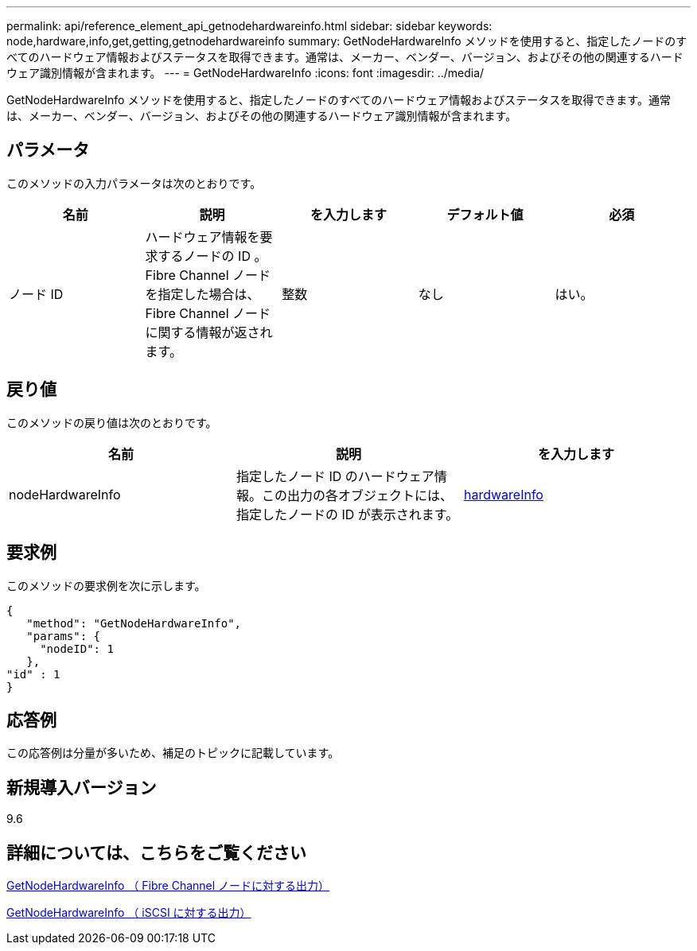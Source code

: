 ---
permalink: api/reference_element_api_getnodehardwareinfo.html 
sidebar: sidebar 
keywords: node,hardware,info,get,getting,getnodehardwareinfo 
summary: GetNodeHardwareInfo メソッドを使用すると、指定したノードのすべてのハードウェア情報およびステータスを取得できます。通常は、メーカー、ベンダー、バージョン、およびその他の関連するハードウェア識別情報が含まれます。 
---
= GetNodeHardwareInfo
:icons: font
:imagesdir: ../media/


[role="lead"]
GetNodeHardwareInfo メソッドを使用すると、指定したノードのすべてのハードウェア情報およびステータスを取得できます。通常は、メーカー、ベンダー、バージョン、およびその他の関連するハードウェア識別情報が含まれます。



== パラメータ

このメソッドの入力パラメータは次のとおりです。

|===
| 名前 | 説明 | を入力します | デフォルト値 | 必須 


 a| 
ノード ID
 a| 
ハードウェア情報を要求するノードの ID 。Fibre Channel ノードを指定した場合は、 Fibre Channel ノードに関する情報が返されます。
 a| 
整数
 a| 
なし
 a| 
はい。

|===


== 戻り値

このメソッドの戻り値は次のとおりです。

|===
| 名前 | 説明 | を入力します 


 a| 
nodeHardwareInfo
 a| 
指定したノード ID のハードウェア情報。この出力の各オブジェクトには、指定したノードの ID が表示されます。
 a| 
xref:reference_element_api_hardwareinfo.adoc[hardwareInfo]

|===


== 要求例

このメソッドの要求例を次に示します。

[listing]
----
{
   "method": "GetNodeHardwareInfo",
   "params": {
     "nodeID": 1
   },
"id" : 1
}
----


== 応答例

この応答例は分量が多いため、補足のトピックに記載しています。



== 新規導入バージョン

9.6



== 詳細については、こちらをご覧ください

xref:reference_element_api_response_example_getnodehardwareinfo_fibre_channel.adoc[GetNodeHardwareInfo （ Fibre Channel ノードに対する出力）]

xref:reference_element_api_response_example_getnodehardwareinfo.adoc[GetNodeHardwareInfo （ iSCSI に対する出力）]
